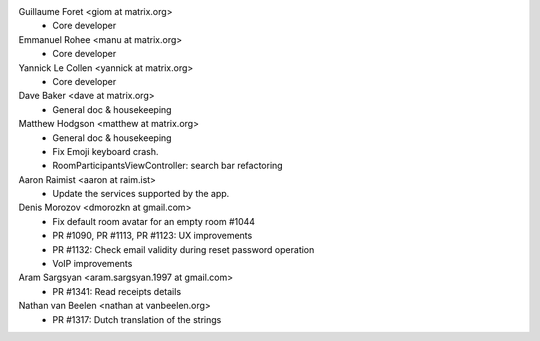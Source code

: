 Guillaume Foret <giom at matrix.org>
 * Core developer
 
Emmanuel Rohee <manu at matrix.org>
 * Core developer
 
Yannick Le Collen <yannick at matrix.org>
 * Core developer
 
Dave Baker <dave at matrix.org>
 * General doc & housekeeping

Matthew Hodgson <matthew at matrix.org>
 * General doc & housekeeping
 * Fix Emoji keyboard crash.
 * RoomParticipantsViewController: search bar refactoring

Aaron Raimist <aaron at raim.ist>
 * Update the services supported by the app. 

Denis Morozov <dmorozkn at gmail.com>
 * Fix default room avatar for an empty room #1044
 * PR #1090, PR #1113, PR #1123: UX improvements
 * PR #1132: Check email validity during reset password operation
 * VoIP improvements
 
Aram Sargsyan <aram.sargsyan.1997 at gmail.com>
 * PR #1341: Read receipts details

Nathan van Beelen <nathan at vanbeelen.org>
 * PR #1317: Dutch translation of the strings